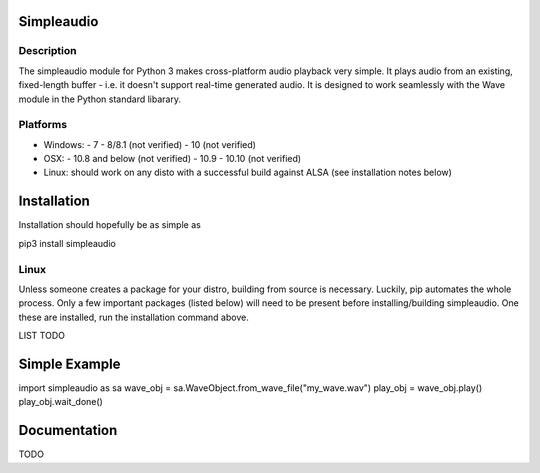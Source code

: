 Simpleaudio
===========

Description
-----------

The simpleaudio module for Python 3 makes cross-platform audio playback
very simple. It plays audio from an existing, fixed-length buffer - i.e. 
it doesn't support real-time generated audio. It is designed to work 
seamlessly with the Wave module in the Python standard libarary. 

Platforms
---------

- Windows:
  - 7
  - 8/8.1 (not verified)
  - 10 (not verified)
  
- OSX:
  - 10.8 and below (not verified)
  - 10.9
  - 10.10 (not verified)

- Linux: should work on any disto with a successful build against ALSA (see installation notes below)

Installation
============

Installation should hopefully be as simple as 

::

pip3 install simpleaudio

Linux
-----

Unless someone creates a package for your distro, building from source is necessary. 
Luckily, pip automates the whole process. Only a few important packages (listed below) 
will need to be present before installing/building simpleaudio. One these are installed,
run the installation command above. 

LIST TODO

Simple Example
========

::

import simpleaudio as sa
wave_obj = sa.WaveObject.from_wave_file("my_wave.wav")
play_obj = wave_obj.play()
play_obj.wait_done()

Documentation
=============

TODO


